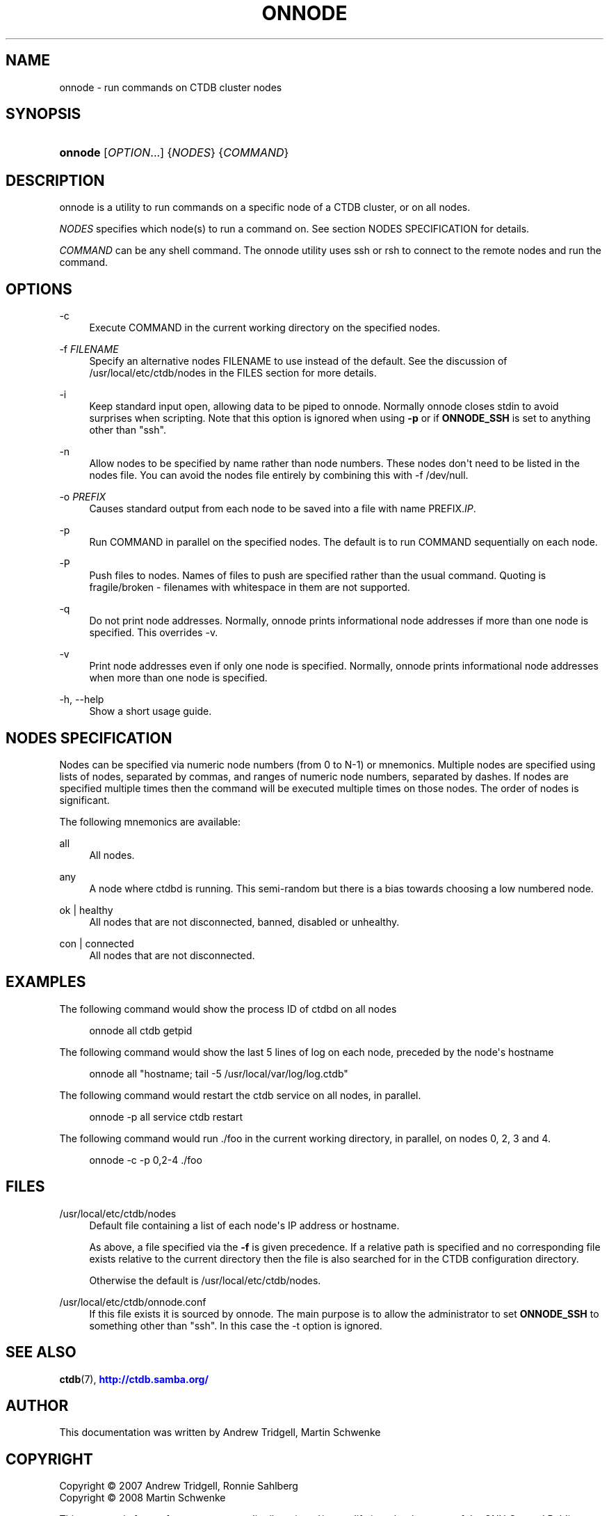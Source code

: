 '\" t
.\"     Title: onnode
.\"    Author: 
.\" Generator: DocBook XSL Stylesheets v1.79.1 <http://docbook.sf.net/>
.\"      Date: 08/27/2019
.\"    Manual: CTDB - clustered TDB database
.\"    Source: ctdb
.\"  Language: English
.\"
.TH "ONNODE" "1" "08/27/2019" "ctdb" "CTDB \- clustered TDB database"
.\" -----------------------------------------------------------------
.\" * Define some portability stuff
.\" -----------------------------------------------------------------
.\" ~~~~~~~~~~~~~~~~~~~~~~~~~~~~~~~~~~~~~~~~~~~~~~~~~~~~~~~~~~~~~~~~~
.\" http://bugs.debian.org/507673
.\" http://lists.gnu.org/archive/html/groff/2009-02/msg00013.html
.\" ~~~~~~~~~~~~~~~~~~~~~~~~~~~~~~~~~~~~~~~~~~~~~~~~~~~~~~~~~~~~~~~~~
.ie \n(.g .ds Aq \(aq
.el       .ds Aq '
.\" -----------------------------------------------------------------
.\" * set default formatting
.\" -----------------------------------------------------------------
.\" disable hyphenation
.nh
.\" disable justification (adjust text to left margin only)
.ad l
.\" -----------------------------------------------------------------
.\" * MAIN CONTENT STARTS HERE *
.\" -----------------------------------------------------------------
.SH "NAME"
onnode \- run commands on CTDB cluster nodes
.SH "SYNOPSIS"
.HP \w'\fBonnode\fR\ 'u
\fBonnode\fR [\fIOPTION\fR...] {\fINODES\fR} {\fICOMMAND\fR}
.SH "DESCRIPTION"
.PP
onnode is a utility to run commands on a specific node of a CTDB cluster, or on all nodes\&.
.PP
\fINODES\fR
specifies which node(s) to run a command on\&. See section
NODES SPECIFICATION
for details\&.
.PP
\fICOMMAND\fR
can be any shell command\&. The onnode utility uses ssh or rsh to connect to the remote nodes and run the command\&.
.SH "OPTIONS"
.PP
\-c
.RS 4
Execute COMMAND in the current working directory on the specified nodes\&.
.RE
.PP
\-f \fIFILENAME\fR
.RS 4
Specify an alternative nodes FILENAME to use instead of the default\&. See the discussion of
/usr/local/etc/ctdb/nodes
in the FILES section for more details\&.
.RE
.PP
\-i
.RS 4
Keep standard input open, allowing data to be piped to onnode\&. Normally onnode closes stdin to avoid surprises when scripting\&. Note that this option is ignored when using
\fB\-p\fR
or if
\fBONNODE_SSH\fR
is set to anything other than "ssh"\&.
.RE
.PP
\-n
.RS 4
Allow nodes to be specified by name rather than node numbers\&. These nodes don\*(Aqt need to be listed in the nodes file\&. You can avoid the nodes file entirely by combining this with
\-f /dev/null\&.
.RE
.PP
\-o \fIPREFIX\fR
.RS 4
Causes standard output from each node to be saved into a file with name PREFIX\&.\fIIP\fR\&.
.RE
.PP
\-p
.RS 4
Run COMMAND in parallel on the specified nodes\&. The default is to run COMMAND sequentially on each node\&.
.RE
.PP
\-P
.RS 4
Push files to nodes\&. Names of files to push are specified rather than the usual command\&. Quoting is fragile/broken \- filenames with whitespace in them are not supported\&.
.RE
.PP
\-q
.RS 4
Do not print node addresses\&. Normally, onnode prints informational node addresses if more than one node is specified\&. This overrides \-v\&.
.RE
.PP
\-v
.RS 4
Print node addresses even if only one node is specified\&. Normally, onnode prints informational node addresses when more than one node is specified\&.
.RE
.PP
\-h, \-\-help
.RS 4
Show a short usage guide\&.
.RE
.SH "NODES SPECIFICATION"
.PP
Nodes can be specified via numeric node numbers (from 0 to N\-1) or mnemonics\&. Multiple nodes are specified using lists of nodes, separated by commas, and ranges of numeric node numbers, separated by dashes\&. If nodes are specified multiple times then the command will be executed multiple times on those nodes\&. The order of nodes is significant\&.
.PP
The following mnemonics are available:
.PP
all
.RS 4
All nodes\&.
.RE
.PP
any
.RS 4
A node where ctdbd is running\&. This semi\-random but there is a bias towards choosing a low numbered node\&.
.RE
.PP
ok | healthy
.RS 4
All nodes that are not disconnected, banned, disabled or unhealthy\&.
.RE
.PP
con | connected
.RS 4
All nodes that are not disconnected\&.
.RE
.SH "EXAMPLES"
.PP
The following command would show the process ID of ctdbd on all nodes
.sp
.if n \{\
.RS 4
.\}
.nf
      onnode all ctdb getpid
    
.fi
.if n \{\
.RE
.\}
.PP
The following command would show the last 5 lines of log on each node, preceded by the node\*(Aqs hostname
.sp
.if n \{\
.RS 4
.\}
.nf
      onnode all "hostname; tail \-5 /usr/local/var/log/log\&.ctdb"
    
.fi
.if n \{\
.RE
.\}
.PP
The following command would restart the ctdb service on all nodes, in parallel\&.
.sp
.if n \{\
.RS 4
.\}
.nf
      onnode \-p all service ctdb restart
    
.fi
.if n \{\
.RE
.\}
.PP
The following command would run \&./foo in the current working directory, in parallel, on nodes 0, 2, 3 and 4\&.
.sp
.if n \{\
.RS 4
.\}
.nf
      onnode \-c \-p 0,2\-4 \&./foo
    
.fi
.if n \{\
.RE
.\}
.SH "FILES"
.PP
/usr/local/etc/ctdb/nodes
.RS 4
Default file containing a list of each node\*(Aqs IP address or hostname\&.
.sp
As above, a file specified via the
\fB\-f\fR
is given precedence\&. If a relative path is specified and no corresponding file exists relative to the current directory then the file is also searched for in the CTDB configuration directory\&.
.sp
Otherwise the default is
/usr/local/etc/ctdb/nodes\&.
.RE
.PP
/usr/local/etc/ctdb/onnode\&.conf
.RS 4
If this file exists it is sourced by onnode\&. The main purpose is to allow the administrator to set
\fBONNODE_SSH\fR
to something other than "ssh"\&. In this case the \-t option is ignored\&.
.RE
.SH "SEE ALSO"
.PP
\fBctdb\fR(7),
\m[blue]\fB\%http://ctdb.samba.org/\fR\m[]
.SH "AUTHOR"
.br
.PP
This documentation was written by Andrew Tridgell, Martin Schwenke
.SH "COPYRIGHT"
.br
Copyright \(co 2007 Andrew Tridgell, Ronnie Sahlberg
.br
Copyright \(co 2008 Martin Schwenke
.br
.PP
This program is free software; you can redistribute it and/or modify it under the terms of the GNU General Public License as published by the Free Software Foundation; either version 3 of the License, or (at your option) any later version\&.
.PP
This program is distributed in the hope that it will be useful, but WITHOUT ANY WARRANTY; without even the implied warranty of MERCHANTABILITY or FITNESS FOR A PARTICULAR PURPOSE\&. See the GNU General Public License for more details\&.
.PP
You should have received a copy of the GNU General Public License along with this program; if not, see
\m[blue]\fB\%http://www.gnu.org/licenses\fR\m[]\&.
.sp
